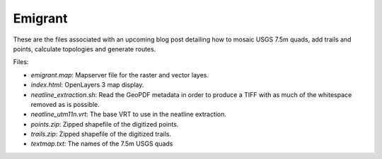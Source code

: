 Emigrant
========

These are the files associated with an upcoming blog post detailing how
to mosaic USGS 7.5m quads, add trails and points, calculate topologies
and generate routes.

Files:

* `emigrant.map`: Mapserver file for the raster and vector layes.

* `index.html`: OpenLayers 3 map display.

* `neatline_extraction.sh`: Read the GeoPDF metadata in order to produce
  a TIFF with as much of the whitespace removed as is possible.

* `neatline_utm11n.vrt`: The base VRT to use in the neatline extraction.

* `points.zip`: Zipped shapefile of the digitized points.

* `trails.zip`: Zipped shapefile of the digitized trails.

* `textmap.txt`: The names of the 7.5m USGS quads

.. vim:ft=rst:fenc=utf-8:tw=72:ts=3:sw=3:sts=3

